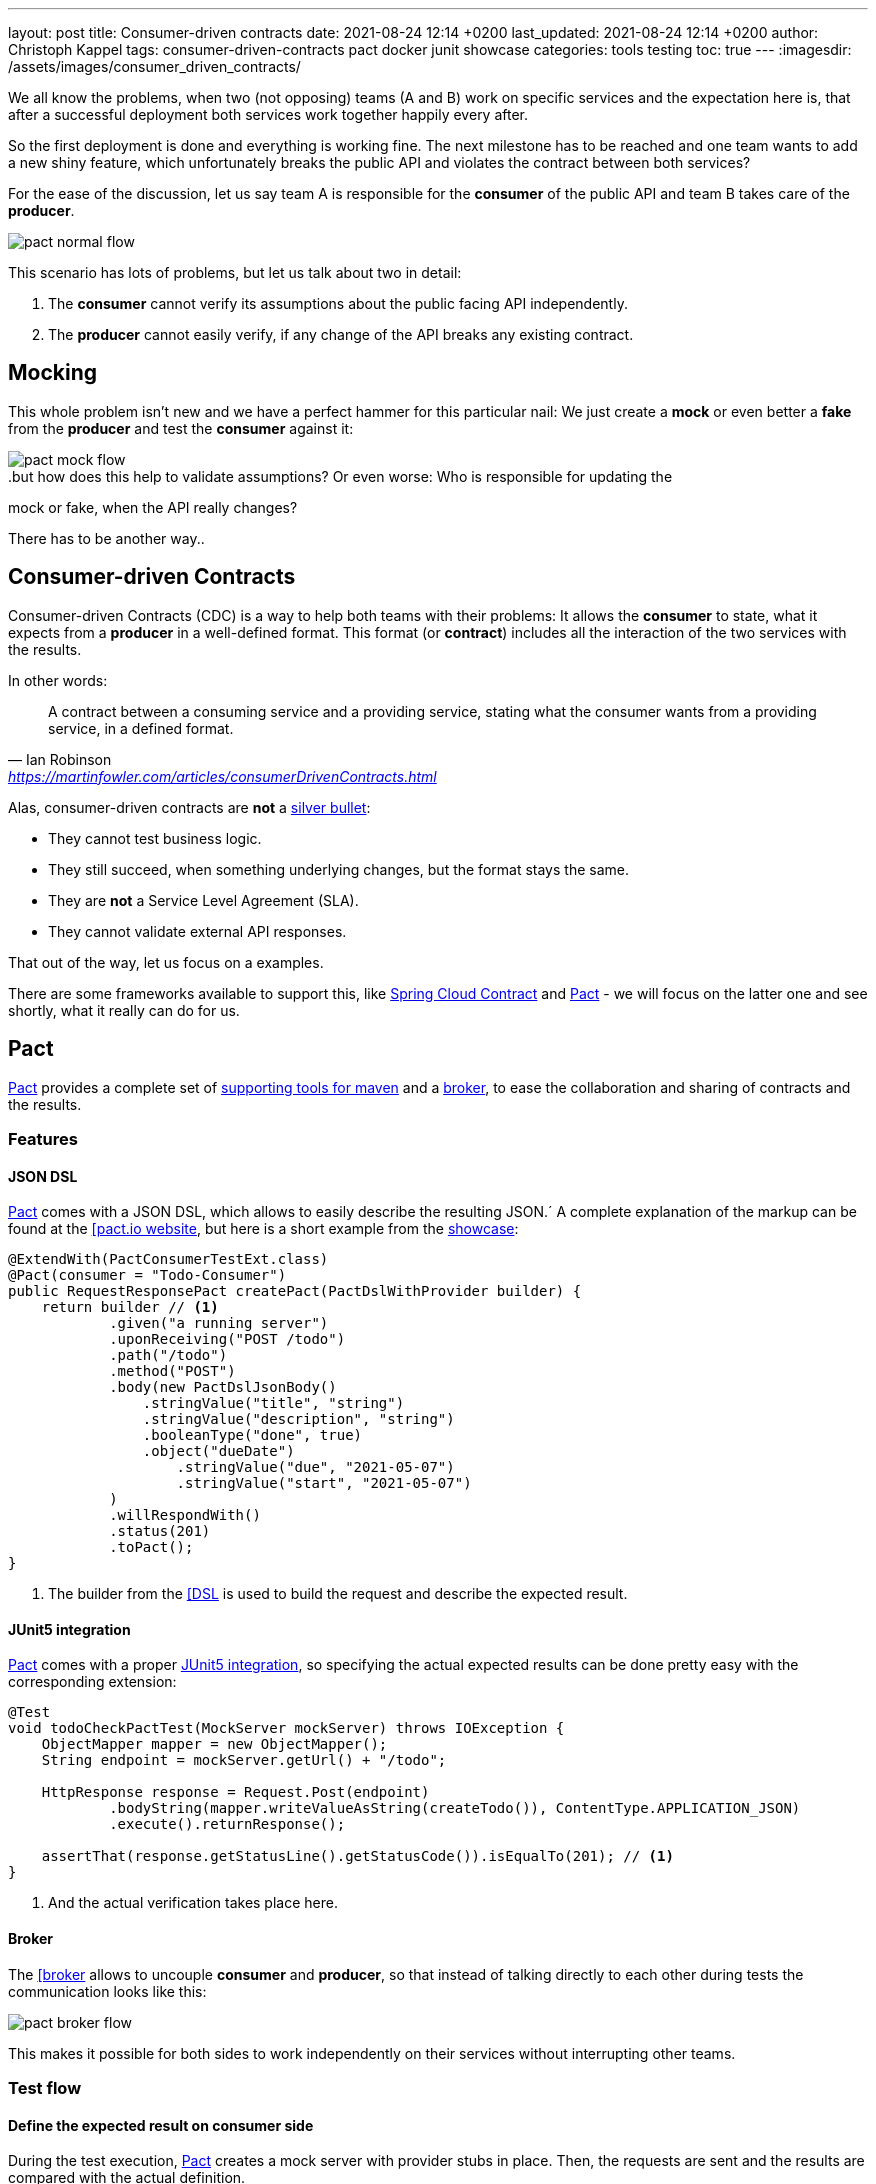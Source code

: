 ---
layout: post
title: Consumer-driven contracts
date: 2021-08-24 12:14 +0200
last_updated: 2021-08-24 12:14 +0200
author: Christoph Kappel
tags: consumer-driven-contracts pact docker junit showcase
categories: tools testing
toc: true
---
:imagesdir: /assets/images/consumer_driven_contracts/

:1: https://en.wikipedia.org/wiki/No_Silver_Bullet
:2: https://spring.io/projects/spring-cloud-contract
:3: https://pact.io/
:4: https://docs.pact.io/implementation_guides/jvm/provider/maven/
:5: https://docs.pact.io/getting_started/sharing_pacts/
:6: https://docs.pact.io/implementation_guides/jvm/consumer/#building-json-bodies-with-pactdsljsonbody-dsl[
:7: https://github.com/unexist/showcase-testing-quarkus
:8: https://docs.pact.io/implementation_guides/jvm/provider/junit5/
:9: https://www.docker.com/

We all know the problems, when two (not opposing) teams (A and B) work on specific services and the
expectation here is, that after a successful deployment both services work together happily every
after.

So the first deployment is done and everything is working fine.
The next milestone has to be reached and one team wants to add a new shiny feature, which
unfortunately breaks the public API and violates the contract between both services?

For the ease of the discussion, let us say team A is responsible for the **consumer** of the public
API and team B takes care of the **producer**.

image::pact_normal_flow.png[]

This scenario has lots of problems, but let us talk about two in detail:

1. The **consumer** cannot verify its assumptions about the public facing API independently.
2. The **producer** cannot easily verify, if any change of the API breaks any existing contract.

== Mocking

This whole problem isn't new and we have a perfect hammer for this particular nail: We just create
a **mock** or even better a **fake** from the **producer** and test the **consumer** against it:

image::pact_mock_flow.png[]

..but how does this help to validate assumptions? Or even worse: Who is responsible for updating the
mock or fake, when the API really changes?

There has to be another way..

== Consumer-driven Contracts

Consumer-driven Contracts (CDC) is a way to help both teams with their problems:
It allows the **consumer** to state, what it expects from a **producer** in a well-defined format.
This format (or **contract**) includes all the interaction of the two services with the results.

In other words:

[quote,Ian Robinson,'<https://martinfowler.com/articles/consumerDrivenContracts.html>']
A contract between a consuming service and a providing service, stating what the consumer wants
from a providing service, in a defined format.

Alas, consumer-driven contracts are **not** a {1}[silver bullet]:

- They cannot test business logic.
- They still succeed, when something underlying changes, but the format stays the same.
- They are **not** a Service Level Agreement (SLA).
- They cannot validate external API responses.

That out of the way, let us focus on a examples.

There are some frameworks available to support this, like {2}[Spring Cloud Contract] and
{3}[Pact] - we will focus on the latter one and see shortly, what it really can do for us.

== Pact

{3}[Pact] provides a complete set of {4}[supporting tools for maven] and a {5}[broker], to ease the
collaboration and sharing of contracts and the results.

=== Features

==== JSON DSL

{3}[Pact] comes with a JSON DSL, which allows to easily describe the resulting JSON.´
A complete explanation of the markup can be found at the {6}[pact.io website], but here is a short
example from the {7}[showcase]:

[source,java]
----
@ExtendWith(PactConsumerTestExt.class)
@Pact(consumer = "Todo-Consumer")
public RequestResponsePact createPact(PactDslWithProvider builder) {
    return builder // <1>
            .given("a running server")
            .uponReceiving("POST /todo")
            .path("/todo")
            .method("POST")
            .body(new PactDslJsonBody()
                .stringValue("title", "string")
                .stringValue("description", "string")
                .booleanType("done", true)
                .object("dueDate")
                    .stringValue("due", "2021-05-07")
                    .stringValue("start", "2021-05-07")
            )
            .willRespondWith()
            .status(201)
            .toPact();
}
----
<1> The builder from the {6}[DSL] is used to build the request and describe the expected result.

==== JUnit5 integration

{3}[Pact] comes with a proper {8}[JUnit5 integration], so specifying the actual expected results
can be done pretty easy with the corresponding extension:

[source,java]
----
@Test
void todoCheckPactTest(MockServer mockServer) throws IOException {
    ObjectMapper mapper = new ObjectMapper();
    String endpoint = mockServer.getUrl() + "/todo";

    HttpResponse response = Request.Post(endpoint)
            .bodyString(mapper.writeValueAsString(createTodo()), ContentType.APPLICATION_JSON)
            .execute().returnResponse();

    assertThat(response.getStatusLine().getStatusCode()).isEqualTo(201); // <1>
}
----
<1> And the actual verification takes place here.

==== Broker

The {6}[broker] allows to uncouple **consumer** and **producer**, so that instead of talking
directly to each other during tests the communication looks like this:

image::pact_broker_flow.png[]

This makes it possible for both sides to work independently on their services without interrupting
other teams.

=== Test flow

==== Define the expected result on consumer side

During the test execution, {3}[Pact] creates a mock server with provider stubs in place.
Then, the requests are sent and the results are compared with the actual definition.

Once this succeeds, a contract file is created and stored in **targets/pacts**.

So to sum this up, the actual contracts are defined as code, can therefore be reproduced and are
easy to understand for developers.

==== Share the generated contract

Sharing the generated contract is also pretty easy:

The example of the {7}[showcase] is configured to use a {2}[Pact] broker running inside of a
{9}[docker] container and can be reached under **http://localhost:9292**, once it has been started
via `make docker`.

And with a call of `mvn pact:publish` or `make pact-publish` the contract should be visible in the
broker:

image::pact_broker_publish.png[]

==== Test the provider

Moving to the provider side, it is time to verify the contract against the actual implementation
now.

[source,java]
----
@Provider("Todo-Provider")
@PactBroker(valueResolver = AbstractPactTest.PactValueResolver.class)
public class TodoResourcePactProvider extends AbstractPactTest {
    @TestTemplate
    @ExtendWith(PactVerificationInvocationContextProvider.class)
    void pactVerificationTestTemplate(PactVerificationContext context) {
        context.verifyInteraction();
    }

    @BeforeEach
    void before(PactVerificationContext context) {
        context.setTarget(new HttpTestTarget("localhost", 8081, "/")); // <1>
    }

    @BeforeAll
    static void setUp() {
        startApplication(); // <2>
    }

    @State("a running server") // <3>
    public void runningState() {
        /* All preparations done? */
    }
}
----
<1> In this first step the test target is set to the testing configuration of quarkus.
<2> Before the first test run, the Quarkus application has to be started manually.
<3> This defines a state, which can be used for different setups.

There are multiple ways to start this verification step, the most convenient way is to just execute
`mvn test` and then let {3}[Pact] upload the result to the broker.

Another option is to execute the aptly named `mvn pact:verify` or `docker pact-verify`.

When the test runs successfully, the output should look like this:

[source,log]
----
Verifying a pact between Todo-Consumer (0.1) and Todo-Provider

  Notices:
    1) The pact at http://localhost:9292/pacts/provider/Todo-Provider/consumer/Todo-Consumer/pact-version/dd4742201f8511b7f05c31f5038c319b2deec46d is being verified because it matches the following configured selection criterion: latest pact between a consumer and Todo-Provider

  [from Pact Broker http://localhost:9292/pacts/provider/Todo-Provider/consumer/Todo-Consumer/pact-version/dd4742201f8511b7f05c31f5038c319b2deec46d/metadata/c1tdW2xdPXRydWUmc1tdW2N2bl09MC4x]
  Given a running server
         WARNING: State Change ignored as there is no stateChange URL
  POST /todo
    returns a response which
      has status code 201 (OK)
      has a matching body (OK)
----

And the verification result should also be visible in an updated listing:

image::pact_broker_verify.png[]

=== Problems

==== Connection to invalid SSL certificates

The maven part of {3}[Pact] runs inside of another JVM, so adding flags to maven to bypass any SSL
issues like `-Dmaven.wagon.http.ssl.insecure=true` doesn't help here.

We ultimately got rid of this problem by adding the certificate to the matching JVM:

[source,shell]
----
curl https://some.host/RootCA.crt -o RootCA.crt
keytool -import -alias RootCA -cacerts -file RootCA.crt -storepass changeit -noprompt
----

A colleague also opened a feature request and gladly they accepted and added it:

<https://github.com/pact-foundation/pact-jvm/issues/1413>

== Conclusion

{3}[Pact] takes good care of the bulk work of the consumer-driven contract flow, so it is quite easy
go get started with it.
In general, adding this to CICD can still be a challenge, especially if many stages test or dev may
contain different versions of the services.

My showcase can be found here:

<https://github.com/unexist/showcase-cdc-quarkus>